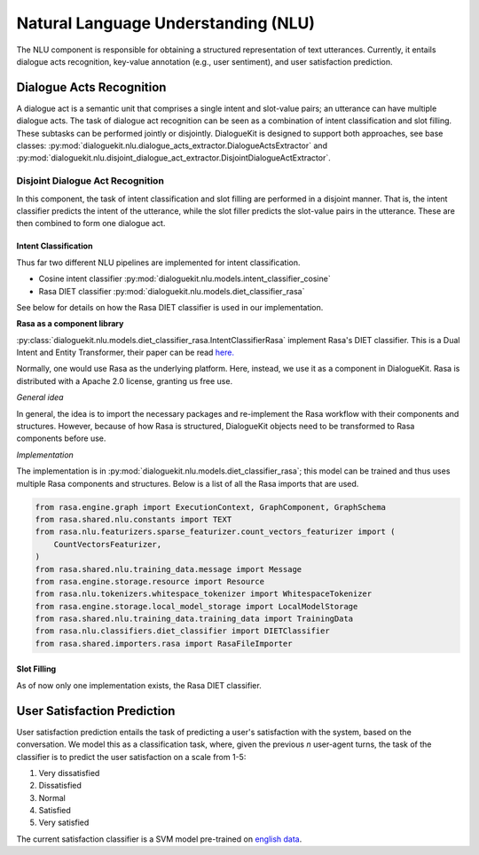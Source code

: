 Natural Language Understanding (NLU)
====================================

The NLU component is responsible for obtaining a structured representation of text utterances. Currently, it entails dialogue acts recognition, key-value annotation (e.g., user sentiment), and user satisfaction prediction.

Dialogue Acts Recognition
-------------------------

A dialogue act is a semantic unit that comprises a single intent and slot-value pairs; an utterance can have multiple dialogue acts. The task of dialogue act recognition can be seen as a combination of intent classification and slot filling. These subtasks can be performed jointly or disjointly. DialogueKit is designed to support both approaches, see base classes: :py:mod:`dialoguekit.nlu.dialogue_acts_extractor.DialogueActsExtractor` and :py:mod:`dialoguekit.nlu.disjoint_dialogue_act_extractor.DisjointDialogueActExtractor`.

Disjoint Dialogue Act Recognition
^^^^^^^^^^^^^^^^^^^^^^^^^^^^^^^^^

In this component, the task of intent classification and slot filling are performed in a disjoint manner. That is, the intent classifier predicts the intent of the utterance, while the slot filler predicts the slot-value pairs in the utterance. These are then combined to form one dialogue act.

Intent Classification
"""""""""""""""""""""

Thus far two different NLU pipelines are implemented for intent classification.

* Cosine intent classifier :py:mod:`dialoguekit.nlu.models.intent_classifier_cosine`

* Rasa DIET classifier :py:mod:`dialoguekit.nlu.models.diet_classifier_rasa`

See below for details on how the Rasa DIET classifier is used in our implementation.

**Rasa as a component library**

:py:class:`dialoguekit.nlu.models.diet_classifier_rasa.IntentClassifierRasa` implement Rasa's DIET classifier. This is a Dual Intent and Entity Transformer, their paper can be read 
`here. <https://arxiv.org/pdf/2004.09936.pdf>`_

Normally, one would use Rasa as the underlying platform. Here, instead, we use it as a component in DialogueKit. Rasa is distributed with a Apache 2.0 license, granting us free use.

*General idea*


In general, the idea is to import the necessary packages and re-implement the Rasa workflow with their components and structures. 
However, because of how Rasa is structured, DialogueKit objects need to be transformed to Rasa components before use.

*Implementation*

The implementation is in :py:mod:`dialoguekit.nlu.models.diet_classifier_rasa`; this model can be trained and thus uses multiple Rasa components and structures.
Below is a list of all the Rasa imports that are used.

.. code-block:: python

    from rasa.engine.graph import ExecutionContext, GraphComponent, GraphSchema
    from rasa.shared.nlu.constants import TEXT
    from rasa.nlu.featurizers.sparse_featurizer.count_vectors_featurizer import (
        CountVectorsFeaturizer,
    )
    from rasa.shared.nlu.training_data.message import Message
    from rasa.engine.storage.resource import Resource
    from rasa.nlu.tokenizers.whitespace_tokenizer import WhitespaceTokenizer
    from rasa.engine.storage.local_model_storage import LocalModelStorage
    from rasa.shared.nlu.training_data.training_data import TrainingData
    from rasa.nlu.classifiers.diet_classifier import DIETClassifier
    from rasa.shared.importers.rasa import RasaFileImporter

Slot Filling
""""""""""""

As of now only one implementation exists, the Rasa DIET classifier.

User Satisfaction Prediction
----------------------------

User satisfaction prediction entails the task of predicting a user's satisfaction with the system, based on the conversation.
We model this as a classification task, where, given the previous *n* user-agent turns, the task of the classifier is to predict the user satisfaction on a scale from 1-5:

#. Very dissatisfied
#. Dissatisfied
#. Normal
#. Satisfied
#. Very satisfied

The current satisfaction classifier is a SVM model pre-trained on `english data <https://github.com/sunnweiwei/user-satisfaction-simulation>`_.